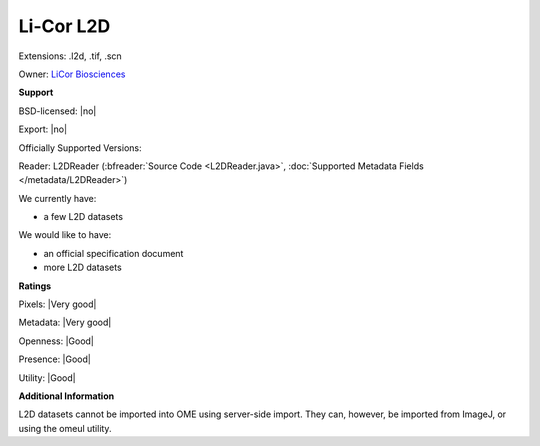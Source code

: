 .. index:: Li-Cor L2D
.. index:: .l2d, .tif, .scn

Li-Cor L2D
===============================================================================

Extensions: .l2d, .tif, .scn


Owner: `LiCor Biosciences <http://www.licor.com/>`_

**Support**


BSD-licensed: |no|

Export: |no|

Officially Supported Versions: 

Reader: L2DReader (:bfreader:`Source Code <L2DReader.java>`, :doc:`Supported Metadata Fields </metadata/L2DReader>`)




We currently have:

* a few L2D datasets

We would like to have:

* an official specification document 
* more L2D datasets

**Ratings**


Pixels: |Very good|

Metadata: |Very good|

Openness: |Good|

Presence: |Good|

Utility: |Good|

**Additional Information**


L2D datasets cannot be imported into OME using server-side import. 
They can, however, be imported from ImageJ, or using the omeul utility.
